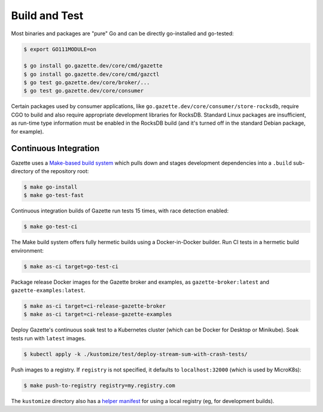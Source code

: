 Build and Test 
===============

Most binaries and packages are "pure" Go and can be directly go-installed and go-tested:

.. code-block:: console

   $ export GO111MODULE=on

   $ go install go.gazette.dev/core/cmd/gazette
   $ go install go.gazette.dev/core/cmd/gazctl
   $ go test go.gazette.dev/core/broker/...
   $ go test go.gazette.dev/core/consumer

Certain packages used by consumer applications, like ``go.gazette.dev/core/consumer/store-rocksdb``,
require CGO to build and also require appropriate development libraries for RocksDB.
Standard Linux packages are insufficient, as run-time type information must be enabled
in the RocksDB build (and it's turned off in the standard Debian package, for example).


Continuous Integration
-----------------------

Gazette uses a `Make-based build system`__ which pulls down and stages
development dependencies into a ``.build`` sub-directory of the repository root:

.. code-block:: console

   $ make go-install
   $ make go-test-fast

__ ../mk/build.mk

Continuous integration builds of Gazette run tests 15 times, with race detection enabled:

.. code-block:: console

   $ make go-test-ci

The Make build system offers fully hermetic builds using a Docker-in-Docker
builder. Run CI tests in a hermetic build environment:

.. code-block:: console

   $ make as-ci target=go-test-ci

Package release Docker images for the Gazette broker and examples,
as ``gazette-broker:latest`` and ``gazette-examples:latest``.

.. code-block:: console

   $ make as-ci target=ci-release-gazette-broker
   $ make as-ci target=ci-release-gazette-examples

Deploy Gazette's continuous soak test to a Kubernetes cluster (which can be
Docker for Desktop or Minikube). Soak tests run with ``latest`` images.

.. code-block:: console

   $ kubectl apply -k ./kustomize/test/deploy-stream-sum-with-crash-tests/

Push images to a registry. If ``registry`` is not specified, it defaults to ``localhost:32000`` (which is used by MicroK8s):

.. code-block:: console

   $ make push-to-registry registry=my.registry.com

The ``kustomize`` directory also has a `helper manifest`_ for using a local
registry (eg, for development builds).

.. _`helper manifest`: ../kustomize/test/run-with-local-registry/kustomization.yaml
